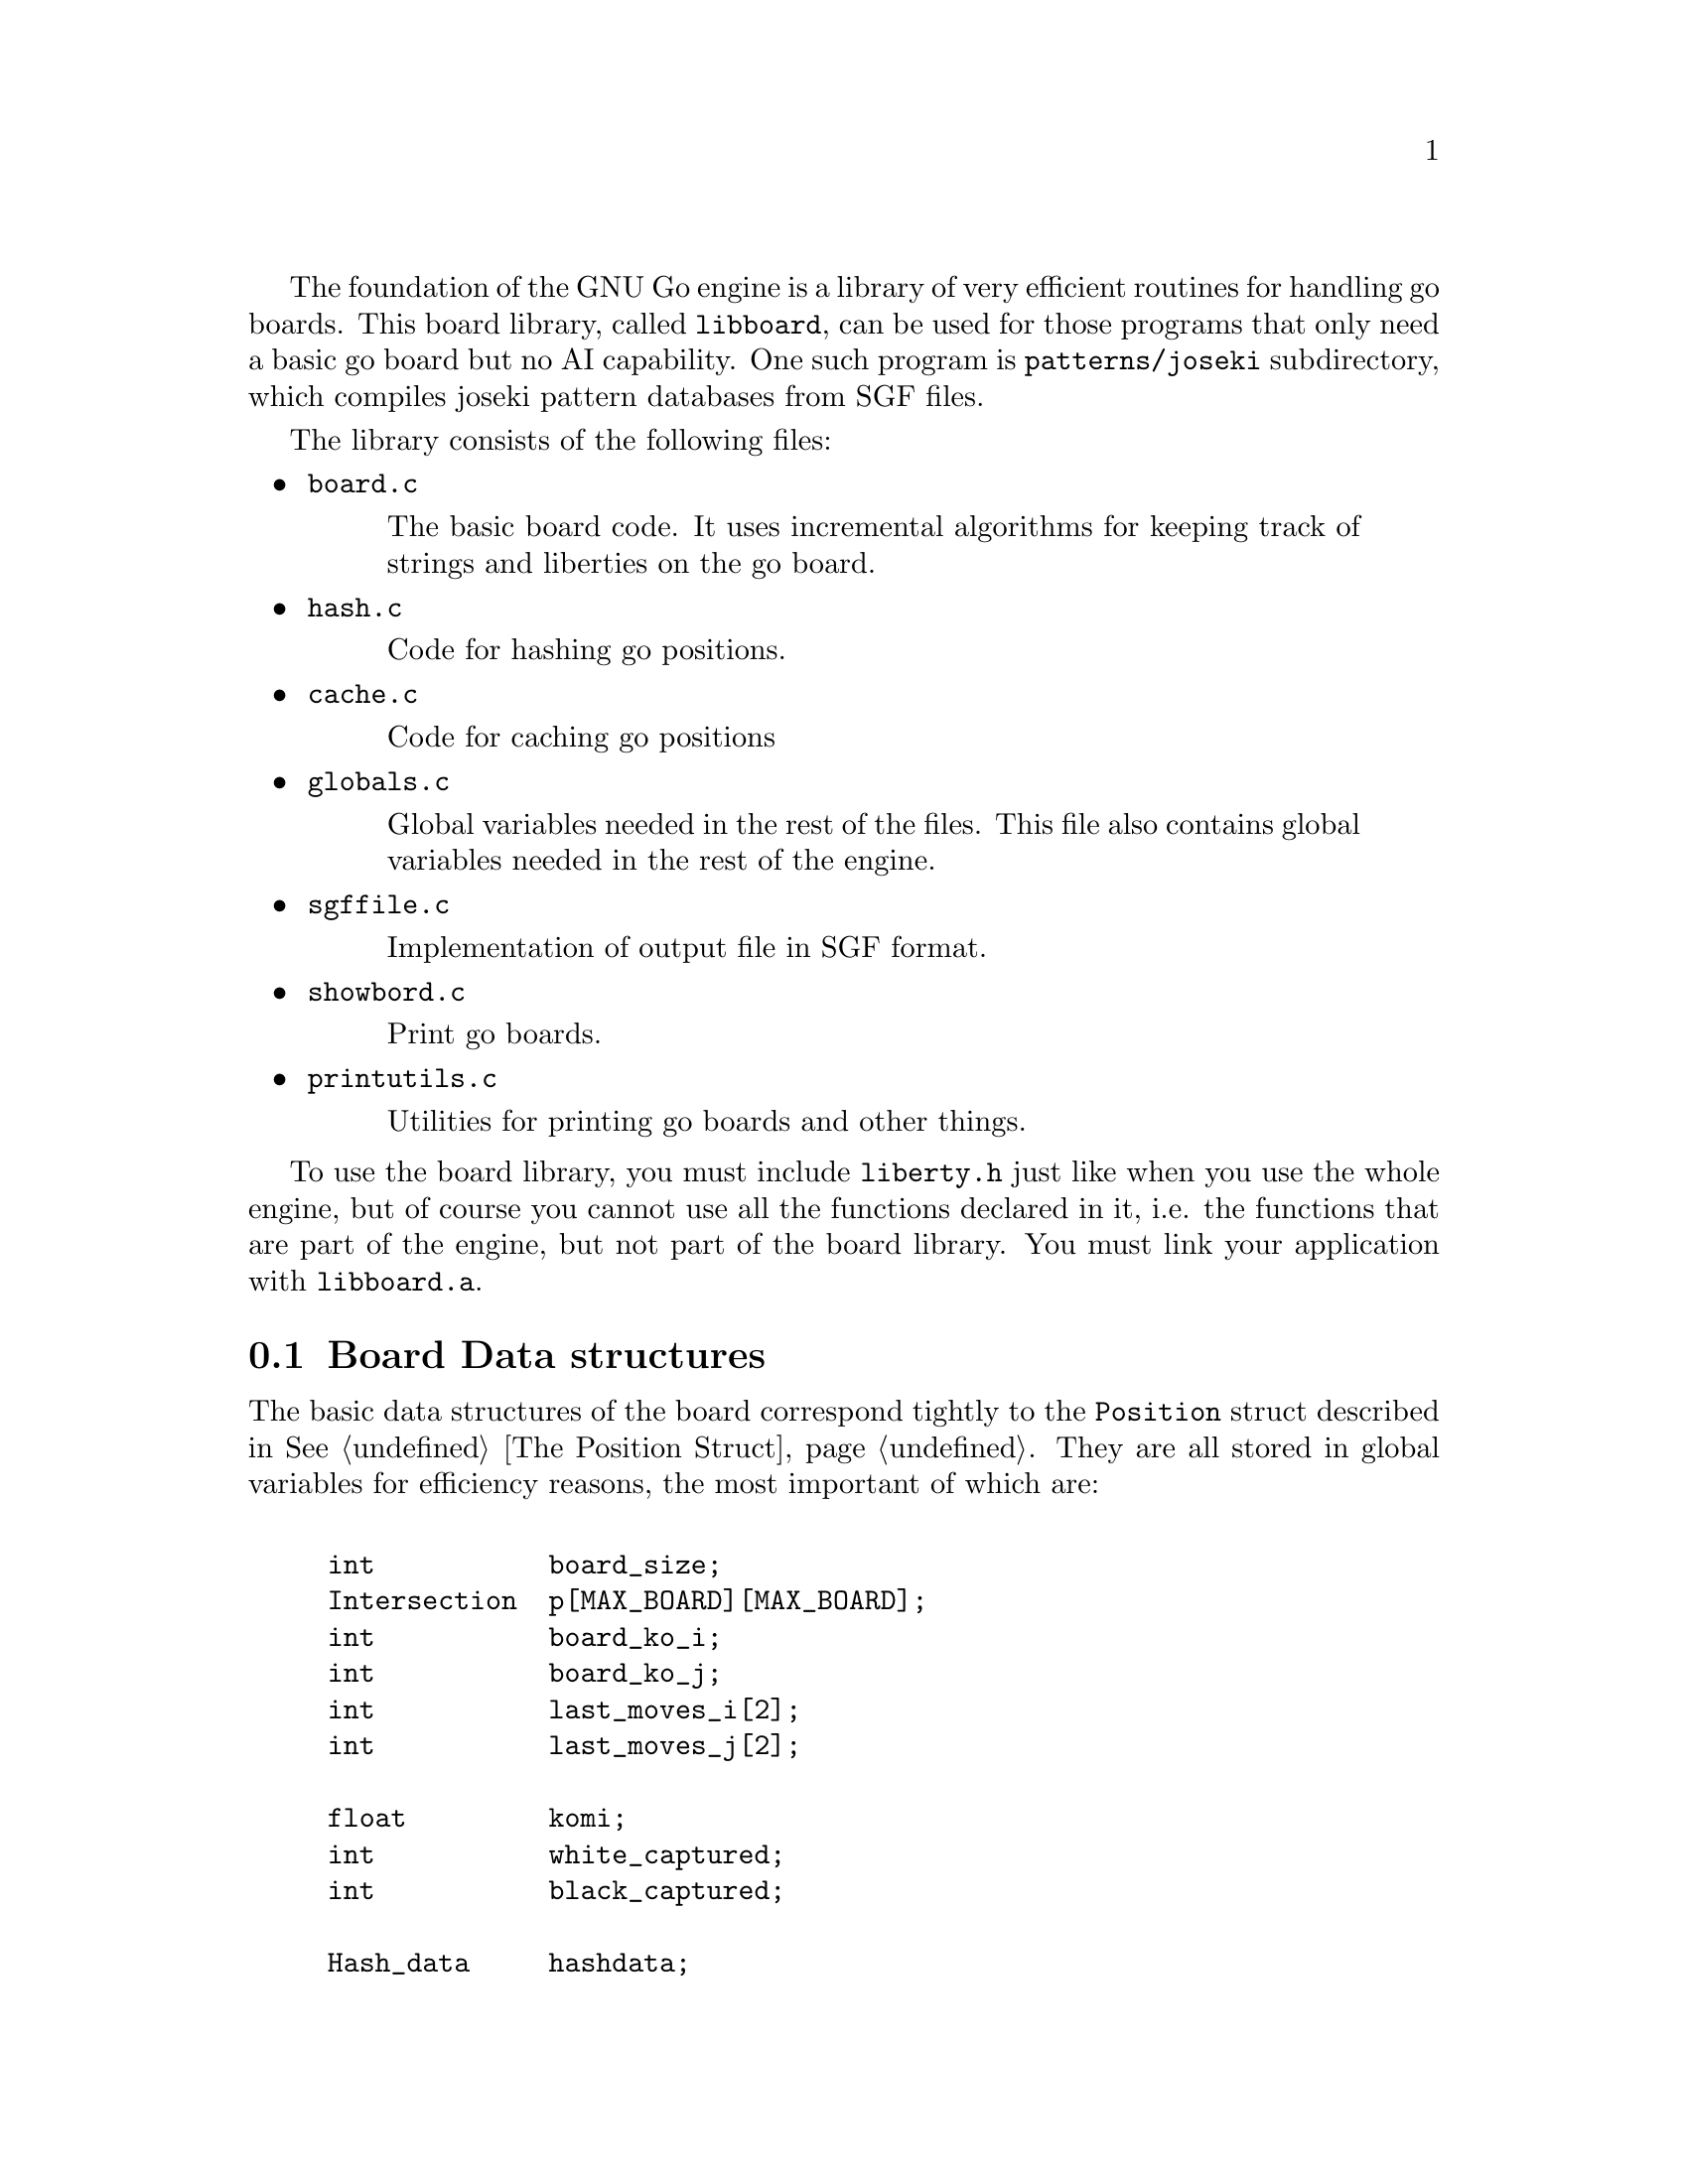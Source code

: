@menu
* Board Data Structures::      Board Data Structures
* Board Setup Functions::      Board Setup Functions
* Move Functions::             Move Functions
* Status Functions::           Status Functions
* String Functions::           String and Miscellaneous Functions
@end menu

The foundation of the GNU Go engine is a library of very efficient
routines for handling go boards.  This board library, called
@file{libboard}, can be used for those programs that only need a
basic go board but no AI capability. One such program is
@code{patterns/joseki} subdirectory, which compiles joseki pattern
databases from SGF files.

The library consists of the following files:

@itemize
@item @file{board.c}
@quotation
The basic board code.  It uses incremental algorithms for keeping track
of strings and liberties on the go board.
@end quotation

@item @file{hash.c}
@quotation
Code for hashing go positions.
@end quotation

@item @file{cache.c}
@quotation
Code for caching go positions
@end quotation

@item @file{globals.c}
@quotation
Global variables needed in the rest of the files.  This file also
contains global variables needed in the rest of the engine.
@end quotation

@item @file{sgffile.c}
@quotation
Implementation of output file in SGF format.
@end quotation

@item @file{showbord.c}
@quotation
Print go boards.
@end quotation

@item @file{printutils.c}
@quotation
Utilities for printing go boards and other things.
@end quotation

@end itemize

To use the board library, you must include @file{liberty.h} just like
when you use the whole engine, but of course you cannot use all the
functions declared in it, i.e. the functions that are part of the
engine, but not part of the board library.  You must link your
application with @code{libboard.a}.

@node Board Data Structures, Board Setup Functions, , Libboard
@section Board Data structures

The basic data structures of the board correspond tightly to the
@code{Position} struct described in @xref{The Position Struct}. They are all
stored in global variables for efficiency reasons, the most important of which
are:

@example
@group

int           board_size;
Intersection  p[MAX_BOARD][MAX_BOARD];
int           board_ko_i;
int           board_ko_j;
int           last_moves_i[2];
int           last_moves_j[2];

float         komi;
int           white_captured;
int           black_captured;

Hash_data     hashdata;
@end group
@end example

The description of the @code{Position} struct is applicable to these
variables also, so we won't duplicate it here.  All these variables are
globals for performance reasons.  Behind these variables, there are a
number of other private data structures.  These implement incremental
handling of strings, liberties and other properties 
(@pxref{Incremental Board}). The variable @code{hashdata} contains information
about the hash value for the current position (@pxref{Hashing}).

These variables should never be manipulated directly, since they are
only the front end for the incremental machinery. They can be read, but
should only be written by using the functions described in the next
section. If you write directly to them, the incremental data structures
will become out of sync with each other, and a crash is the likely
result. 

@node Board Setup Functions, Move Functions, Board Data Structures, Libboard
@section Board Functions

These functions are all the public functions in @file{engine/board.c}.

@subsection Setup Functions

These functions are used when you want to set up a new position without
actually playing out moves.

@itemize @bullet
@item @code{void clear_board()}
@findex clear_board
@quotation
Clears the internal board (@code{p[][]}), resets the ko position,
captured stones and recalculates the hash value.
@end quotation

@item @code{void setup_board(Intersection new_p[MAX_BOARD][MAX_BOARD], int koi, int koj, int *last_i, int *last_j, float new_komi, int w_captured, int b_captured)}
@findex setup_board
@quotation
Set up a new board position using the parameters.
@end quotation

@item @code{void add_stone(int i, int j, int color)}
@findex add_stone
@quotation
Place a stone on the board and update the hashdata.  No captures are
done. 
@end quotation

@item @code{void remove_stone(int i, int j)}
@findex remove_stone
@quotation
Remove a stone from the board and update the hashdata.
@end quotation
@end itemize

@node Move Functions, Status Functions, Board Setup Functions, Libboard
@subsection Move Functions

@strong{Reading}, often called @strong{search} in computer game
theory, is a fundamental process in GNU Go. This is the process
of generating hypothetical future boards in order to determine
the answer to some question, for example "can these stones live."
Since these are hypothetical future positions, it is important
to be able to undo them, ultimately returning to the present
board. Thus a move stack is maintained during reading. When
a move is tried, by the function @code{trymove}, or its
variant @code{tryko}. This function pushes the current board
on the stack and plays a move. The stack pointer @code{stackp},
which keeps track of the position, is incremented. The function
@code{popgo()} pops the move stack, decrementing @code{stackp} and
undoing the last move made.

Every successful @code{trymove()} must be matched with a @code{popgo()}.
Thus the correct way of using this function is:

@example
@group

  if (trymove(i, j, color, [message], k, l, komaster, kom_i, kom_j)) @{
       ...    [potentially lots of code here]
       popgo();
  @}   

@end group
@end example

@noindent
Here the @code{komaster} is only set if a conditional ko capture has been made
at an earlier move. This feature of the tactical and owl reading code in GNU
Go is used to prevent redundant reading when there is a ko on the board
(@pxref{Ko}). If komaster is not defined then take the last three parameters
to be @code{EMPTY}, and @code{-1, -1}.  

@itemize @bullet
@item @code{void play_move(int i, int j, int color)}
@findex play_move
@quotation
Play a move at @code{(i, j)}. If you want to test for legality you
should first call @code{is_legal()}. This function strictly follows the
algorithm:@*
1. Place a stone of given color on the board.@*
2. If there are any adjacent opponent strings without liberties, remove
them and increase the prisoner count.@*
3. If the newly placed stone is part of a string without liberties,
remove it and increase the prisoner count.
@end quotation

@item @code{int trymove(int i, int j, int color, const char *message, int k, int l, int komaster, int kom_i, int kom_j)}
@findex trymove
@quotation
Returns true if @code{(i,j)} is a legal move for @code{color}. In that
case, it pushes the board on the stack and makes the move, incrementing
@code{stackp}. If the reading code is recording reading variations (as
with @option{--decide-string} or with @option{-o}), the string
@code{*message} will be inserted in the SGF file as a comment. The
comment will also refer to the string at @code{(k,l)} if these are not
@code{(-1,-1)}. 
@end quotation
@item @code{int TRY_MOVE()}
@findex TRY_MOVE
@quotation
Wrapper around trymove which suppresses @code{*message} and @code{(k,l)}.
Used in @file{helpers.c}
@end quotation
@item @code{int tryko(int i, int j, int color, const char *message, int komaster, kom_i, kom_j)}
@findex tryko
@quotation
@code{tryko()} pushes the position onto the stack, and makes a move
@code{(i, j)} of @code{color}. The move is allowed even if it is an
illegal ko capture. It is to be imagined that @code{color} has made an
intervening ko threat which was answered and now the continuation is to
be explored. Return 1 if the move is legal with the above
caveat. Returns zero if it is not legal because of suicide.
@end quotation

@item @code{void popgo()}
@findex popgo
@quotation
Pops the move stack. This function must (eventually) be called after a
succesful @code{trymove} or @code{tryko} to restore the board
position. It undoes all the changes done by the call to
@code{trymove/tryko} and leaves the board in the same state as it was
before the call.

@strong{NOTE}: If @code{trymove/tryko} returns @code{0}, i.e. the tried
move was not legal, you must @strong{not} call @code{popgo}.
@end quotation

@item @code{int komaster_trymove(int i, int j, int color,
 const char *message, int si, int sj, 
 int komaster, int kom_i, int kom_j,
 int *new_komaster, int *new_kom_i, int *new_kom_j,
 int *is_conditional_ko, int consider_conditional_ko)}
@findex komaster_trymove
@quotation
Variation of @code{trymove}/@code{tryko} where ko captures (both
conditional and unconditional) must follow a komaster scheme
(@pxref{Ko}).
@end quotation

@item @code{int move_in_stack(int m, int n, int cutoff)}
@findex move_in_stack
@quotation
Returns true if at least one move been played at @code{(m, n)}
at deeper than level 'cutoff' in the reading tree.
@end quotation

@item @code{void get_move_from_stack(int k, int *i, int *j, int *color)}
@findex get_move_from_stack
@quotation
Retrieve the move number @code{k} from the move stack.  The move
location is returned in @code{(*i, *j)}, and the color that made the
move is returned in @code{*color}.
@end quotation

@item @code{void dump_stack(void)}
@findex dump_stack
@quotation
Handy for debugging the reading code under GDB. Prints the move stack.
Usage: @code{(gdb) set dump_stack()}.
@end quotation

@item @code{void reset_trymove_counter()}
@findex reset_trymove_counter
@quotation 
Reset the trymove counter.  This counter is incremented every time that
a variant of @code{trymove} or @code{tryko} is called.
@end quotation

@item @code{int get_trymove_counter()}
@findex get_trymove_counter
@quotation 
Retrieve the trymove counter.
@end quotation
@end itemize

@node Status Functions, String Functions, Move Functions, Libboard
@subsection Status Functions

These functions are used for inquiring about properties of the current
position or of potential moves.

@itemize @bullet
@item @code{int is_pass(int i, int j)}
@findex is_pass
@quotation 
Returns true if the move @code{(i,j)} is a pass move, i.e. @code{(-1,
-1)}.
@end quotation

@item @code{int is_legal(int i, int j, int color)}
@findex is_legal
@quotation 
Returns true if a move at @code{(i,j)} is legal for @code{color}.
@end quotation

@item @code{int is_ko(int m, int n, int color, int *ko_i, int *ko_j)}
@findex is_ko
@quotation
Return true if the move @code{(i,j)} by @code{color} is a ko capture
whether capture is a legal ko capture on this move or not. If
@code{(*ko_i,*ko_j)} are non-@code{NULL}, then the location of the
captured ko stone are returned through @code{(*ko_i,*ko_j)}. If the move
is not a ko capture, @code{(*ko_i,*ko_j)} is set to @code{(-1, -1)}.
@end quotation

@item @code{int is_illegal_ko_capture(int i, int j, int color)}
@findex is_illegal_ko_capture
@quotation
Return true if the move @code{(i,j)} by @code{color} would be an illegal
ko capture.  There is no need to call both @code{is_ko} and
@code{is_illegal_ko_capture}. 
@end quotation

@item @code{int is_self_atari(int i, int j, int color)}
@findex is_self_atari
@quotation
Return true if a move by @code{color} at @code{(i, j)} would be a self
atari, i.e. whether it would get only one liberty. This function returns
true also for the case of a suicide move.
@end quotation

@item @code{int is_suicide(int i, int j, int color)}
@findex is_suicide
@quotation 
Returns true if a move at @code{(i,j)} is suicide for @code{color}.
@end quotation

@item @code{int does_capture_something(int i, int j, int color)}
@findex does_capture_something
@quotation 
Returns true if a move at @code{(i,j)} does capture any stone for the
other side.
@end quotation

@item @code{int stones_on_board(int color)}
@findex stones_on_board
@quotation
Return the number of stones of the indicated color(s) on the board. This
only count stones in the permanent position, not stones placed by
@code{trymove()} or @code{tryko()}. Use
@code{stones_on_board(BLACK | WHITE)} to get the total number of stones
on the board.
@end quotation
@end itemize

@node String Functions, , Status Functions, Libboard
@subsection String and Miscellaneous Functions

These functions are used for getting information like liberties, member
stones and similar about strings. Most of these are here because they
have a particularly efficient implementation through access to the
incremental data structures behind the scene.

@itemize @bullet

@item @code{void find_origin(int i, int j, int *origini, int *originj)}
@findex find_origin
@quotation
Find the origin of a worm or a cavity, i.e. the point with smallest
@samp{i} coordinate and in the case of a tie with smallest @samp{j} coordinate.
The idea is to have a canonical reference point for a string.
@end quotation

@item @code{int findstones(int m, int n, int maxstones, int *stonei, int *stonej)}
@findex findstones
@quotation
Find the stones of the string at @code{(m, n)}. @code{(m, n)} must not
be empty. The locations of up to @code{maxstones} stones are written into
@code{(stonei[], stonej[])}. The full number of stones is returned.
@end quotation

@item @code{int countstones(int m, int n)}
@findex countstones
@quotation
Count the number of stones in a string.
@end quotation

@item @code{void mark_string(int i, int j, char mx[MAX_BOARD][MAX_BOARD], char mark)}
@findex mark_string
@quotation
For each stone in the string at @code{(i, j)}, set @code{mx} to value 
@code{mark}. If some of the stones in the string are marked prior to calling
this function, only the connected unmarked stones starting from @code{(i, j)}
are guaranteed to become marked. The rest of the string may or may not become
marked.
@end quotation

@item @code{int liberty_of_string(int ai, int aj, int si, int sj)}
@findex liberty_of_string
@quotation
Returns true if @code{(ai, aj)} is a liberty of the string at @code{(si, sj)}.
@end quotation

@item @code{int neighbor_of_string(int ai, int aj, int si, int sj)}
@findex neighbor_of_string
@quotation
Returns true if @code{(ai, aj)} is adjacent to the string at @code{(si, sj)}.
@end quotation

@item @code{int same_string(int ai, int aj, int bi, int bj)}
@findex same_string
@quotation
Returns true if @code{(ai, aj)} is a stone in the same string as
@code{(bi, bj)}.
@end quotation

@item @code{int findlib(int m, int n, int maxlib, int *libi, int *libj)}
@findex findlib
@quotation
Find the liberties of the string at @code{(m, n)}, which must not be
empty. The locations of up to maxlib liberties are written into
@code{(libi[], libj[])}. The full number of liberties is returned.
If you want the locations of all liberties, whatever their number,
you should pass @code{MAXLIBS} as the value for maxlib and allocate space
for @code{libi[], libj[]} accordingly.
@end quotation

@item @code{int countlib(int m, int n)}
@findex countlib
@quotation
Count the number of liberties of the string at @code{(m,n)}, which
must not be empty.
@end quotation

@item @code{int approxlib(int m, int n, int maxlib, int *libi, int *libj)}
@findex approxlib
@quotation
Find the liberties a stone of the given color would get if played at @code{(m,
n)}, ignoring possible captures of opponent stones.  @code{(m, n)} must be
empty. If @code{libi!=NULL}, the locations of up to maxlib liberties are
written into @code{(libi[], libj[])}. The counting of liberties may or may not
be halted when maxlib is reached. The number of liberties found is
returned. If you want the number or the locations of all liberties, however
many they are, you should pass @code{MAXLIBS} as the value for maxlib and
allocate space for @code{libi[], libj[]} accordingly.
@end quotation

@item @code{int chainlinks(int m, int n, int adji[MAXCHAIN], int adjj[MAXCHAIN])}:
@findex chainlinks
@quotation
Returns (in @code{adji[]}, @code{adjj[]} arrays) the chain (strings)
surrounding the string at @code{(m, n)}.  The chain is defined as the
set of strings in immediate connection to the @code{(m, n)} string.
Return value is the number of strings in the chain.
@end quotation

@item @code{void chainlinks2(int m, int n, int adji[MAXCHAIN], int adjj[MAXCHAIN], int lib)}
@findex chainlinks2
@quotation
Returns (in @code{adji[]}, @code{adjj[]} arrays) the strings surrounding
the string at @code{(m, n)}, which have exactly @code{lib} liberties.
@end quotation
@end itemize


@subsection Miscellaneous Functions

@itemize @bullet
@item @code{void incremental_order_moves(int mi, int mj, int color, 
                            int si, int sj, 
                            int *number_edges, int *number_same_string,
                            int *number_own, int *number_opponent, 
                            int *captured_stones, int *threatened_stones,
                            int *saved_stones, int *number_open)}
@findex incremental_order_moves
@quotation
Help collect the data needed by @code{order_moves()} in @file{reading.c}.
It's the caller's responsibility to initialize the result parameters.
@end quotation
@end itemize

@section Hashing of Board Positions

Hashing of go positions in a hash table (sometimes also called a
transposition table) is implemented in @code{libboard}, in @file{hash.c}
and @code{cache.c} to be exact.  

To use the hash function, you must include @file{hash.h} and to use the
entire hash table, you must include @file{cache.h} in your program.  The
details are described in @ref{Hashing}.








